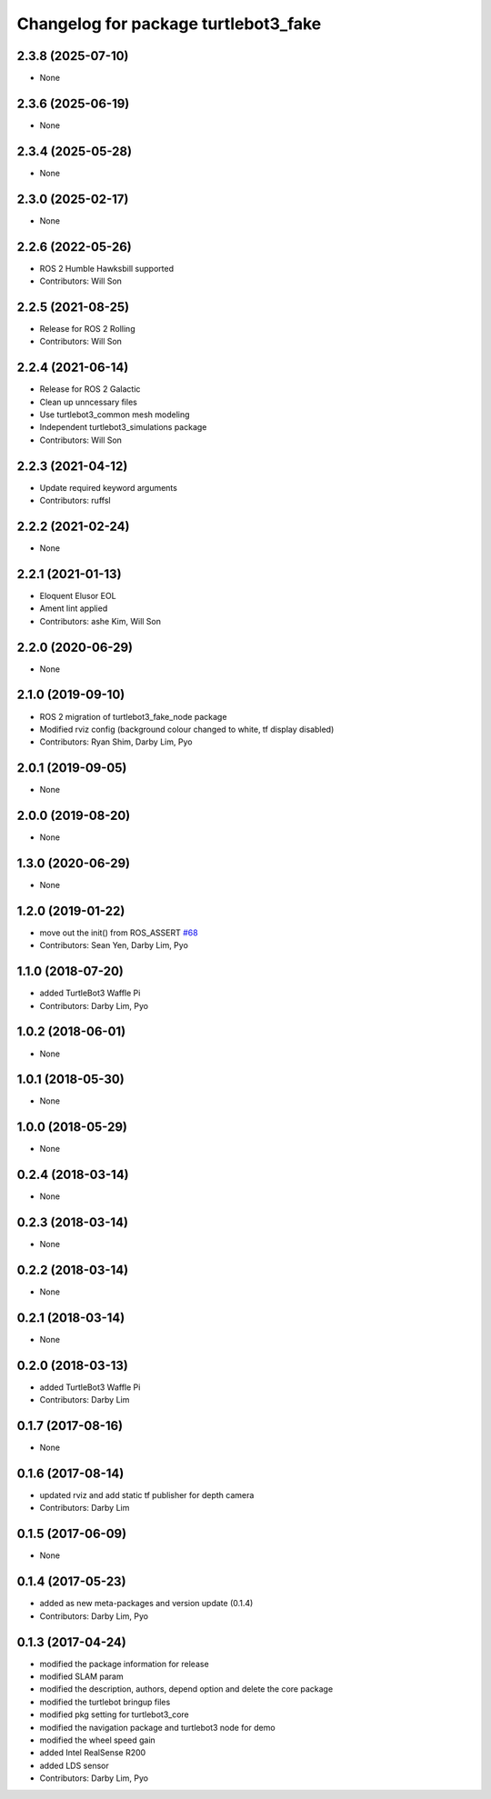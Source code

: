 ^^^^^^^^^^^^^^^^^^^^^^^^^^^^^^^^^^^^^
Changelog for package turtlebot3_fake
^^^^^^^^^^^^^^^^^^^^^^^^^^^^^^^^^^^^^

2.3.8 (2025-07-10)
------------------
* None

2.3.6 (2025-06-19)
------------------
* None

2.3.4 (2025-05-28)
------------------
* None

2.3.0 (2025-02-17)
------------------
* None

2.2.6 (2022-05-26)
------------------
* ROS 2 Humble Hawksbill supported
* Contributors: Will Son

2.2.5 (2021-08-25)
------------------
* Release for ROS 2 Rolling
* Contributors: Will Son

2.2.4 (2021-06-14)
------------------
* Release for ROS 2 Galactic
* Clean up unncessary files
* Use turtlebot3_common mesh modeling
* Independent turtlebot3_simulations package
* Contributors: Will Son

2.2.3 (2021-04-12)
------------------
* Update required keyword arguments
* Contributors: ruffsl

2.2.2 (2021-02-24)
------------------
* None

2.2.1 (2021-01-13)
------------------
* Eloquent Elusor EOL
* Ament lint applied
* Contributors: ashe Kim, Will Son

2.2.0 (2020-06-29)
------------------
* None

2.1.0 (2019-09-10)
------------------
* ROS 2 migration of turtlebot3_fake_node package
* Modified rviz config (background colour changed to white, tf display disabled)
* Contributors: Ryan Shim, Darby Lim, Pyo

2.0.1 (2019-09-05)
------------------
* None

2.0.0 (2019-08-20)
------------------
* None

1.3.0 (2020-06-29)
------------------
* None

1.2.0 (2019-01-22)
------------------
* move out the init() from ROS_ASSERT `#68 <https://github.com/ROBOTIS-GIT/turtlebot3_simulations/issues/68>`_
* Contributors: Sean Yen, Darby Lim, Pyo

1.1.0 (2018-07-20)
------------------
* added TurtleBot3 Waffle Pi
* Contributors: Darby Lim, Pyo

1.0.2 (2018-06-01)
------------------
* None

1.0.1 (2018-05-30)
------------------
* None

1.0.0 (2018-05-29)
------------------
* None

0.2.4 (2018-03-14)
------------------
* None

0.2.3 (2018-03-14)
------------------
* None

0.2.2 (2018-03-14)
------------------
* None

0.2.1 (2018-03-14)
------------------
* None

0.2.0 (2018-03-13)
------------------
* added TurtleBot3 Waffle Pi
* Contributors: Darby Lim

0.1.7 (2017-08-16)
------------------
* None

0.1.6 (2017-08-14)
------------------
* updated rviz and add static tf publisher for depth camera
* Contributors: Darby Lim

0.1.5 (2017-06-09)
------------------
* None

0.1.4 (2017-05-23)
------------------
* added as new meta-packages and version update (0.1.4)
* Contributors: Darby Lim, Pyo

0.1.3 (2017-04-24)
------------------
* modified the package information for release
* modified SLAM param
* modified the description, authors, depend option and delete the core package
* modified the turtlebot bringup files
* modified pkg setting for turtlebot3_core
* modified the navigation package and turtlebot3 node for demo
* modified the wheel speed gain
* added Intel RealSense R200
* added LDS sensor
* Contributors: Darby Lim, Pyo
